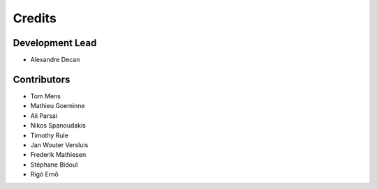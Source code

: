 Credits
=======

Development Lead
----------------

* Alexandre Decan

Contributors
------------

* Tom Mens
* Mathieu Goeminne
* Ali Parsai
* Nikos Spanoudakis
* Timothy Rule
* Jan Wouter Versluis
* Frederik Mathiesen
* Stéphane Bidoul
* Rigó Ernő